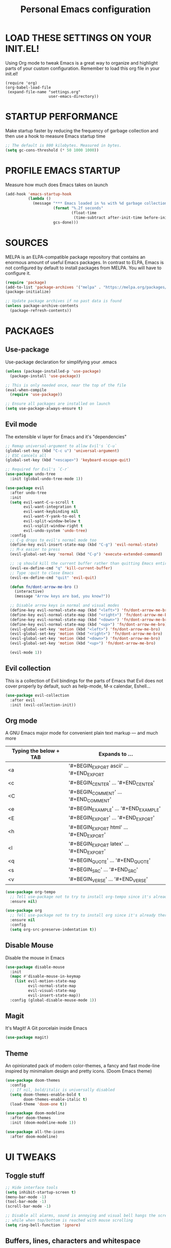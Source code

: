 #+TITLE: Personal Emacs configuration
#+STARTUP: content

* LOAD THESE SETTINGS ON YOUR INIT.EL!
Using Org mode to tweak Emacs is a great way to organize and highlight parts
of your custom configuration. Remember to load this org file in your init.el!

#+begin_example
(require 'org)
(org-babel-load-file
 (expand-file-name "settings.org"
                   user-emacs-directory))
#+end_example

* STARTUP PERFORMANCE
Make startup faster by reducing the frequency of garbage collection and then use
a hook to measure Emacs startup time

#+begin_src emacs-lisp
;; The default is 800 kilobytes. Measured in bytes.
(setq gc-cons-threshold (* 50 1000 1000))
#+end_src

* PROFILE EMACS STARTUP
Measure how much does Emacs takes on launch

#+begin_src emacs-lisp
(add-hook 'emacs-startup-hook
          (lambda ()
            (message "*** Emacs loaded in %s with %d garbage collections."
                     (format "%.2f seconds"
                             (float-time
                              (time-subtract after-init-time before-init-time)))
                     gcs-done)))
#+end_src

* SOURCES
MELPA is an ELPA-compatible package repository that contains an enormous
amount of useful Emacs packages. In contrast to ELPA, Emacs is not configured
by default to install packages from MELPA. You will have to configure it.

#+begin_src emacs-lisp
(require 'package)
(add-to-list 'package-archives '("melpa" . "https://melpa.org/packages/"))
(package-initialize)

;; Update package archives if no past data is found
(unless package-archive-contents
  (package-refresh-contents))
#+end_src

* PACKAGES
** Use-package
Use-package declaration for simplifying your .emacs

#+begin_src emacs-lisp
(unless (package-installed-p 'use-package)
  (package-install 'use-package))

;; This is only needed once, near the top of the file
(eval-when-compile
  (require 'use-package))

;; Ensure all packages are installed on launch
(setq use-package-always-ensure t)
#+end_src

** Evil mode
The extensible vi layer for Emacs and it's "dependencies"

#+begin_src emacs-lisp
;; Remap universal-argument to allow Evil's `C-u`
(global-set-key (kbd "C-c u") 'universal-argument)
;; ESC cancels all
(global-set-key (kbd "<escape>") 'keyboard-escape-quit)

;; Required for Evil's `C-r`
(use-package undo-tree
  :init (global-undo-tree-mode 1))

(use-package evil
  :after undo-tree
  :init
  (setq evil-want-C-u-scroll t
        evil-want-integration t
        evil-want-keybinding nil
        evil-want-Y-yank-to-eol t
        evil-split-window-below t
        evil-vsplit-window-right t
        evil-undo-system 'undo-tree)
  :config
  ;; C-g drops to evil's normal mode too
  (define-key evil-insert-state-map (kbd "C-g") 'evil-normal-state)
  ;; M-x easier to press
  (evil-global-set-key 'normal (kbd "C-p") 'execute-extended-command)

  ;; :q should kill the current buffer rather than quitting Emacs entirely
  (evil-ex-define-cmd "q" 'kill-current-buffer)
  ;; Type :quit to close Emacs
  (evil-ex-define-cmd "quit" 'evil-quit)

  (defun fn/dont-arrow-me-bro ()
    (interactive)
    (message "Arrow keys are bad, you know?"))

  ;; Disable arrow keys in normal and visual modes
  (define-key evil-normal-state-map (kbd "<left>") 'fn/dont-arrow-me-bro)
  (define-key evil-normal-state-map (kbd "<right>") 'fn/dont-arrow-me-bro)
  (define-key evil-normal-state-map (kbd "<down>") 'fn/dont-arrow-me-bro)
  (define-key evil-normal-state-map (kbd "<up>") 'fn/dont-arrow-me-bro)
  (evil-global-set-key 'motion (kbd "<left>") 'fn/dont-arrow-me-bro)
  (evil-global-set-key 'motion (kbd "<right>") 'fn/dont-arrow-me-bro)
  (evil-global-set-key 'motion (kbd "<down>") 'fn/dont-arrow-me-bro)
  (evil-global-set-key 'motion (kbd "<up>") 'fn/dont-arrow-me-bro)

  (evil-mode 1))
#+end_src

** Evil collection
This is a collection of Evil bindings for the parts of Emacs that Evil does not
cover properly by default, such as help-mode, M-x calendar, Eshell...

#+begin_src emacs-lisp
(use-package evil-collection
  :after evil
  :init (evil-collection-init))
#+end_src

** Org mode
A GNU Emacs major mode for convenient plain text markup — and much more

| Typing the below + TAB | Expands to ...                          |
|------------------------+-----------------------------------------|
| <a                     | '#+BEGIN_EXPORT ascii' … '#+END_EXPORT  |
| <c                     | '#+BEGIN_CENTER' … '#+END_CENTER'       |
| <C                     | '#+BEGIN_COMMENT' … '#+END_COMMENT'     |
| <e                     | '#+BEGIN_EXAMPLE' … '#+END_EXAMPLE'     |
| <E                     | '#+BEGIN_EXPORT' … '#+END_EXPORT'       |
| <h                     | '#+BEGIN_EXPORT html' … '#+END_EXPORT'  |
| <l                     | '#+BEGIN_EXPORT latex' … '#+END_EXPORT' |
| <q                     | '#+BEGIN_QUOTE' … '#+END_QUOTE'         |
| <s                     | '#+BEGIN_SRC' … '#+END_SRC'             |
| <v                     | '#+BEGIN_VERSE' … '#+END_VERSE'         |

#+begin_src emacs-lisp
(use-package org-tempo
  ;; Tell use-package not to try to install org-tempo since it's already there
  :ensure nil)

(use-package org
  ;; Tell use-package not to try to install org since it's already there
  :ensure nil
  :config
  (setq org-src-preserve-indentation t))
#+end_src

** Disable Mouse
Disable the mouse in Emacs

#+begin_src emacs-lisp
(use-package disable-mouse
  :init
  (mapc #'disable-mouse-in-keymap
    (list evil-motion-state-map
          evil-normal-state-map
          evil-visual-state-map
          evil-insert-state-map))
  :config (global-disable-mouse-mode 1))
#+end_src

** Magit
It's Magit! A Git porcelain inside Emacs

#+begin_src emacs-lisp
(use-package magit)
#+end_src

** Theme
An opinionated pack of modern color-themes, a fancy and fast mode-line
inspired by minimalism design and pretty icons. (Doom Emacs theme)

#+begin_src emacs-lisp
(use-package doom-themes
  :config
  ;; If nil, bold/italic is universally disabled
  (setq doom-themes-enable-bold t
        doom-themes-enable-italic t)
  (load-theme 'doom-one t))

(use-package doom-modeline
  :after doom-themes
  :init (doom-modeline-mode 1))

(use-package all-the-icons
  :after doom-modeline)
#+end_src

* UI TWEAKS
** Toggle stuff

#+begin_src emacs-lisp
;; Hide interface tools
(setq inhibit-startup-screen t)
(menu-bar-mode -1)
(tool-bar-mode -1)
(scroll-bar-mode -1)

;; Disable all alarms, sound is annoying and visual bell hangs the screen for a
;; while when top/bottom is reached with mouse scrolling
(setq ring-bell-function 'ignore)
#+end_src

** Buffers, lines, characters and whitespace

#+begin_src emacs-lisp
;; Avoid surprises with the coding system
(set-default-coding-systems 'utf-8)

;; Display line numbers and truncate long lines
(global-display-line-numbers-mode 1)
(global-visual-line-mode t)

;; Enable hide-show minor mode globally for vim-like line folding
;; (add-hook 'prog-mode-hook #'hs-minor-mode)

;; Display matching pairs of ()[]{} without delay
(setq show-paren-delay 0)
(show-paren-mode 1)

;; Revert Dired and other buffers
(setq global-auto-revert-non-file-buffers t)

;; Revert buffers when the underlying file has changed
(global-auto-revert-mode 1)

;; Use spaces instead of tabs
(setq-default indent-tabs-mode nil)

;; Highlight whitespace and after-80 columns,
;; I like the MSWord-like approach of the pilcrow (¶) toggle formatting marks
(setq whitespace-style '(face trailing space-mark tab-mark lines-tail))
(global-whitespace-mode t)

;; Delete trailing whitespace on save
(add-hook 'before-save-hook
          'delete-trailing-whitespace)
#+end_src

** Font face

#+begin_src emacs-lisp
(set-frame-font "JetBrains Mono 11" nil t)

;; Makes commented text and keywords italics.
;; Your font must have an italic face available.
(set-face-attribute 'font-lock-comment-face nil
  :slant 'italic)
(set-face-attribute 'font-lock-keyword-face nil
  :slant 'italic)

;; Needed if using emacsclient.
(add-to-list 'default-frame-alist '(font . "JetBrains Mono-11"))
#+end_src

** Display shortcuts

#+begin_src emacs-lisp
;; Shortcuts for +/- zooming
(global-set-key (kbd "C-=") 'text-scale-increase)
(global-set-key (kbd "C--") 'text-scale-decrease)

;; Instead of selecting text with control, use evil's visual mode
(global-set-key (kbd "C-<up>") 'enlarge-window)
(global-set-key (kbd "C-<down>") 'shrink-window)
(global-set-key (kbd "C-<left>") 'enlarge-window-horizontally)
(global-set-key (kbd "C-<right>") 'shrink-window-horizontally)
#+end_src

** Backup files handling

#+begin_src emacs-lisp
(defvar --backup-directory (concat user-emacs-directory "backups"))
(if (not (file-exists-p --backup-directory))
        (make-directory --backup-directory t))

(setq backup-directory-alist `(("." . ,--backup-directory)))
; Backup of a file the first time it is saved.
(setq make-backup-files t
      ; Don't clobber symlinks
      backup-by-copying t
      ; Version numbers for backup files
      version-control t
      ; Delete excess backup files silently
      delete-old-versions t
      delete-by-moving-to-trash t
      ; Oldest versions to keep when a new numbered backup is made (default: 2)
      kept-old-versions 6
      ; Newest versions to keep when a new numbered backup is made (default: 2)
      kept-new-versions 9
      ; Auto-save every buffer that visits a file
      auto-save-default t
      ; Number of seconds idle time before auto-save (default: 30)
      auto-save-timeout 20
      ; Number of keystrokes between auto-saves (default: 300)
      auto-save-interval 200)
#+end_src

* LINE SWITCHING

#+begin_src emacs-lisp
(defun duplicate-line ()
  (interactive)
  (save-mark-and-excursion
    (beginning-of-line)
    (insert (thing-at-point 'line t))))

(defun move-line-down ()
  (interactive)
  (let ((col (current-column)))
    (save-excursion
      (forward-line)
      (transpose-lines 1))
    (forward-line)
    (move-to-column col)))

(defun move-line-up ()
  (interactive)
  (let ((col (current-column)))
    (save-excursion
      (forward-line)
      (transpose-lines -1))
    (forward-line -1)
    (move-to-column col)))

(global-set-key (kbd "C-S-d") 'duplicate-line)
(global-set-key (kbd "C-S-j") 'move-line-down)
(global-set-key (kbd "C-S-k") 'move-line-up)
#+end_src

* DASHBOARD
An extensible emacs startup screen showing you what’s most important.

#+begin_src emacs-lisp
(use-package dashboard
  :init
  (setq dashboard-center-content t)
  (setq dashboard-set-file-icons t)
  (setq dashboard-startup-banner "~/.emacs.d/banners/oldlogo.png")
  (setq dashboard-banner-logo-title "An extensible, customizable, free/libre text editor — and more!")
  :config
  ;; This setting ensures that emacsclient always opens on *dashboard* rather than *scratch*
  (setq initial-buffer-choice (lambda () (get-buffer "*dashboard*")))
  (dashboard-setup-startup-hook))
#+end_src

* EMACS DAEMON
Allow access from emacsclient

#+begin_src emacs-lisp
(add-hook 'after-init-hook
          (lambda ()
            (require 'server)
            (unless (server-running-p)
              (server-start))))
#+end_src

* RUNTIME PERFORMANCE
Dial the GC threshold back down so that garbage collection happens more
frequently but in less time

#+begin_src emacs-lisp
;; Make gc pauses faster by decreasing the threshold.
(setq gc-cons-threshold (* 2 1000 1000))
#+end_src
